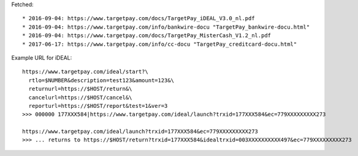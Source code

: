 Fetched::

* 2016-09-04: https://www.targetpay.com/docs/TargetPay_iDEAL_V3.0_nl.pdf
* 2016-09-04: https://www.targetpay.com/info/bankwire-docu "TargetPay_bankwire-docu.html"
* 2016-09-04: https://www.targetpay.com/docs/TargetPay_MisterCash_V1.2_nl.pdf
* 2017-06-17: https://www.targetpay.com/info/cc-docu "TargetPay_creditcard-docu.html"

Example URL for iDEAL::

    https://www.targetpay.com/ideal/start?\
      rtlo=$NUMBER&description=test123&amount=123&\
      returnurl=https://$HOST/return&\
      cancelurl=https://$HOST/cancel&\
      reporturl=https://$HOST/report&test=1&ver=3
    >>> 000000 177XXX584|https://www.targetpay.com/ideal/launch?trxid=177XXX584&ec=779XXXXXXXXX273

    https://www.targetpay.com/ideal/launch?trxid=177XXX584&ec=779XXXXXXXXX273
    >>> ... returns to https://$HOST/return?trxid=177XXX584&idealtrxid=003XXXXXXXXXX497&ec=779XXXXXXXXX273
